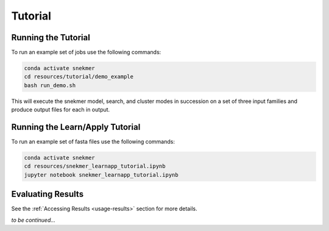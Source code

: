 Tutorial
========

Running the Tutorial
--------------------

To run an example set of jobs use the following commands:

.. code-block:: bash

   conda activate snekmer
   cd resources/tutorial/demo_example
   bash run_demo.sh

This will execute the snekmer model, search, and cluster modes in succession
on a set of three input families and produce output files for each in output.


Running the Learn/Apply Tutorial  
--------------------  

To run an example set of fasta files use the following commands:  
  
.. code-block:: bash

   conda activate snekmer
   cd resources/snekmer_learnapp_tutorial.ipynb
   jupyter notebook snekmer_learnapp_tutorial.ipynb




Evaluating Results
------------------

See the :ref:`Accessing Results <usage-results>` section for more details.

*to be continued...*
